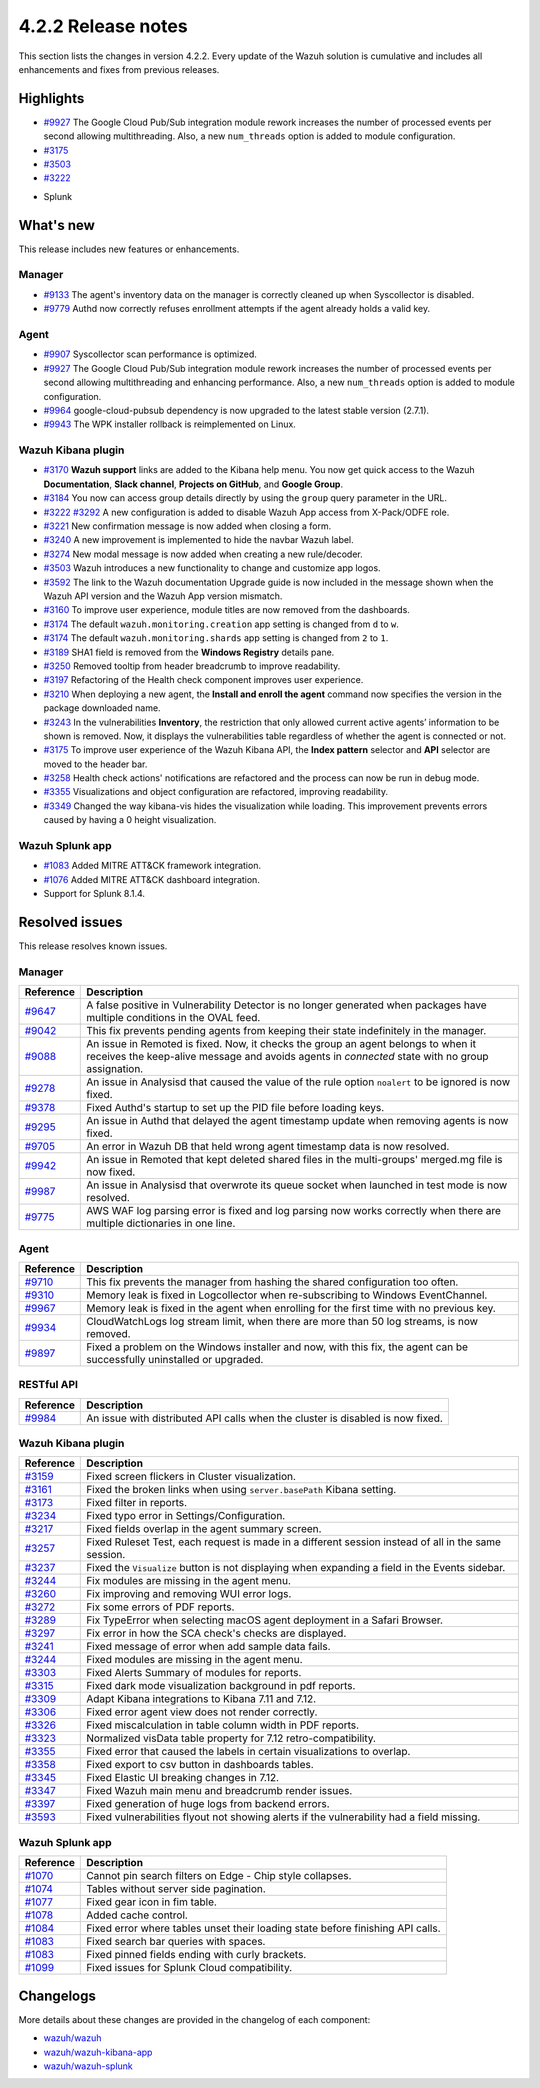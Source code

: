 .. meta::
      :description: Wazuh 4.2.2 has been released. Check out our release notes to discover the changes and additions of this release.

.. _release_4_2_2:

4.2.2 Release notes
===================

This section lists the changes in version 4.2.2. Every update of the Wazuh solution is cumulative and includes all enhancements and fixes from previous releases.

Highlights
----------

- `#9927 <https://github.com/wazuh/wazuh/pull/9927>`_ The Google Cloud Pub/Sub integration module rework increases the number of processed events per second allowing multithreading. Also, a new ``num_threads`` option is added to module configuration.


- `#3175 <https://github.com/wazuh/wazuh-kibana-app/pull/3175>`_
- `#3503 <https://github.com/wazuh/wazuh-kibana-app/pull/3503>`_
- `#3222 <https://github.com/wazuh/wazuh-kibana-app/pull/3222>`_

+ Splunk

What's new
----------

This release includes new features or enhancements. 

Manager
^^^^^^^

- `#9133 <https://github.com/wazuh/wazuh/pull/9133>`_ The agent's inventory data on the manager is correctly cleaned up when Syscollector is disabled.
- `#9779 <https://github.com/wazuh/wazuh/pull/9779>`_ Authd now correctly refuses enrollment attempts if the agent already holds a valid key.

Agent
^^^^^

- `#9907 <https://github.com/wazuh/wazuh/pull/9907>`_ Syscollector scan performance is optimized.
- `#9927 <https://github.com/wazuh/wazuh/pull/9927>`_ The Google Cloud Pub/Sub integration module rework increases the number of processed events per second allowing multithreading and enhancing performance. Also, a new ``num_threads`` option is added to module configuration.
- `#9964 <https://github.com/wazuh/wazuh/pull/9964>`_ google-cloud-pubsub dependency is now upgraded to the latest stable version (2.7.1).
- `#9943 <https://github.com/wazuh/wazuh/pull/9443>`_ The WPK installer rollback is reimplemented on Linux.

Wazuh Kibana plugin
^^^^^^^^^^^^^^^^^^^

- `#3170 <https://github.com/wazuh/wazuh-kibana-app/pull/3170>`_ **Wazuh support** links are added to the Kibana help menu. You now get quick access to the Wazuh **Documentation**, **Slack channel**, **Projects on GitHub**, and **Google Group**.
- `#3184 <https://github.com/wazuh/wazuh-kibana-app/pull/3184>`_ You now can access group details directly by using the ``group`` query parameter in the URL. 
- `#3222 <https://github.com/wazuh/wazuh-kibana-app/pull/3222>`_ `#3292 <https://github.com/wazuh/wazuh-kibana-app/pull/3292>`_ A new configuration is added to disable Wazuh App access from X-Pack/ODFE role.
- `#3221 <https://github.com/wazuh/wazuh-kibana-app/pull/3221>`_ New confirmation message is now added when closing a form.
- `#3240 <https://github.com/wazuh/wazuh-kibana-app/pull/3240>`_ A new improvement is implemented to hide the navbar Wazuh label.
- `#3274 <https://github.com/wazuh/wazuh-kibana-app/pull/3274>`_ New modal message is now added when creating a new rule/decoder.
- `#3503 <https://github.com/wazuh/wazuh-kibana-app/pull/3503>`_ Wazuh introduces a new functionality to change and customize app logos.
- `#3592 <https://github.com/wazuh/wazuh-kibana-app/pull/3592>`_ The link to the Wazuh documentation Upgrade guide is now included in the message shown when the Wazuh API version and the Wazuh App version mismatch.
- `#3160 <https://github.com/wazuh/wazuh-kibana-app/pull/3160>`_ To improve user experience, module titles are now removed from the dashboards.
- `#3174 <https://github.com/wazuh/wazuh-kibana-app/pull/3174>`_ The default ``wazuh.monitoring.creation`` app setting is changed from ``d`` to ``w``.
- `#3174 <https://github.com/wazuh/wazuh-kibana-app/pull/3174>`_ The default ``wazuh.monitoring.shards`` app setting is changed from ``2`` to ``1``.
- `#3189 <https://github.com/wazuh/wazuh-kibana-app/pull/3189>`_ SHA1 field is removed from the **Windows Registry** details pane. 
- `#3250 <https://github.com/wazuh/wazuh-kibana-app/pull/3250>`_ Removed tooltip from header breadcrumb to improve readability.
- `#3197 <https://github.com/wazuh/wazuh-kibana-app/pull/3197>`_ Refactoring of the Health check component improves user experience.
- `#3210 <https://github.com/wazuh/wazuh-kibana-app/issues/3210>`_ When deploying a new agent, the **Install and enroll the agent** command now specifies the version in the package downloaded name.
- `#3243 <https://github.com/wazuh/wazuh-kibana-app/pull/3243>`_ In the vulnerabilities **Inventory**, the restriction that only allowed current active agents’ information to be shown is removed. Now, it displays the vulnerabilities table regardless of whether the agent is connected or not. 
- `#3175 <https://github.com/wazuh/wazuh-kibana-app/pull/3175>`_ To improve user experience of the Wazuh Kibana API, the **Index pattern** selector and **API** selector are moved to the header bar.
- `#3258 <https://github.com/wazuh/wazuh-kibana-app/pull/3258>`_ Health check actions' notifications are refactored and the process can now be run in debug mode.
- `#3355 <https://github.com/wazuh/wazuh-kibana-app/pull/3355>`_ Visualizations and object configuration are refactored, improving readability.
- `#3349 <https://github.com/wazuh/wazuh-kibana-app/pull/3349>`_ Changed the way kibana-vis hides the visualization while loading. This improvement prevents errors caused by having a 0 height visualization.


Wazuh Splunk app
^^^^^^^^^^^^^^^^

- `#1083 <https://github.com/wazuh/wazuh-splunk/pull/1083>`_ Added MITRE ATT&CK framework integration.
- `#1076 <https://github.com/wazuh/wazuh-splunk/pull/1076>`_ Added MITRE ATT&CK dashboard integration.
- Support for Splunk 8.1.4.

Resolved issues
---------------

This release resolves known issues. 

Manager
^^^^^^^

==============================================================    =============
Reference                                                         Description
==============================================================    =============
`#9647 <https://github.com/wazuh/wazuh/pull/9647>`_               A false positive in Vulnerability Detector is no longer generated when packages have multiple conditions in the OVAL feed.
`#9042 <https://github.com/wazuh/wazuh/pull/9042>`_               This fix prevents pending agents from keeping their state indefinitely in the manager. 
`#9088 <https://github.com/wazuh/wazuh/pull/9088>`_               An issue in Remoted is fixed. Now, it checks the group an agent belongs to when it receives the keep-alive message and avoids agents in *connected* state with no group assignation.
`#9278 <https://github.com/wazuh/wazuh/pull/9278>`_               An issue in Analysisd that caused the value of the rule option ``noalert`` to be ignored is now fixed.
`#9378 <https://github.com/wazuh/wazuh/pull/9378>`_               Fixed Authd's startup to set up the PID file before loading keys.
`#9295 <https://github.com/wazuh/wazuh/pull/9295>`_               An issue in Authd that delayed the agent timestamp update when removing agents is now fixed. 
`#9705 <https://github.com/wazuh/wazuh/pull/9705>`_               An error in Wazuh DB that held wrong agent timestamp data is now resolved.
`#9942 <https://github.com/wazuh/wazuh/pull/9942>`_               An issue in Remoted that kept deleted shared files in the multi-groups' merged.mg file is now fixed. 
`#9987 <https://github.com/wazuh/wazuh/pull/9987>`_               An issue in Analysisd that overwrote its queue socket when launched in test mode  is now resolved. 
`#9775 <https://github.com/wazuh/wazuh/pull/9775>`_               AWS WAF log parsing error is fixed and log parsing now works correctly when there are multiple dictionaries in one line. 
==============================================================    =============


Agent
^^^^^

==============================================================    =============
Reference                                                         Description
==============================================================    =============
`#9710 <https://github.com/wazuh/wazuh/pull/9710>`_               This fix prevents the manager from hashing the shared configuration too often.
`#9310 <https://github.com/wazuh/wazuh/pull/9310>`_               Memory leak is fixed in Logcollector when re-subscribing to Windows EventChannel.
`#9967 <https://github.com/wazuh/wazuh/pull/9967>`_               Memory leak is fixed in the agent when enrolling for the first time with no previous key. 
`#9934 <https://github.com/wazuh/wazuh/pull/9934>`_               CloudWatchLogs log stream limit, when there are more than 50 log streams, is now removed.
`#9897 <https://github.com/wazuh/wazuh/pull/9897>`_               Fixed a problem on the Windows installer and now, with this fix, the agent can be successfully uninstalled or upgraded.
==============================================================    =============


RESTful API
^^^^^^^^^^^

==============================================================    =============
Reference                                                         Description
==============================================================    =============
`#9984 <https://github.com/wazuh/wazuh/pull/9984>`_               An issue with distributed API calls when the cluster is disabled is now fixed. 
==============================================================    =============

Wazuh Kibana plugin
^^^^^^^^^^^^^^^^^^^

==============================================================    =============
Reference                                                         Description
==============================================================    =============
`#3159 <https://github.com/wazuh/wazuh-kibana-app/pull/3159>`_    Fixed screen flickers in Cluster visualization.
`#3161 <https://github.com/wazuh/wazuh-kibana-app/pull/3161>`_    Fixed the broken links when using ``server.basePath`` Kibana setting.
`#3173 <https://github.com/wazuh/wazuh-kibana-app/pull/3173>`_    Fixed filter in reports.
`#3234 <https://github.com/wazuh/wazuh-kibana-app/pull/3234>`_    Fixed typo error in Settings/Configuration.
`#3217 <https://github.com/wazuh/wazuh-kibana-app/pull/3217>`_    Fixed fields overlap in the agent summary screen.
`#3257 <https://github.com/wazuh/wazuh-kibana-app/pull/3257>`_    Fixed Ruleset Test, each request is made in a different session instead of all in the same session.
`#3237 <https://github.com/wazuh/wazuh-kibana-app/pull/3237>`_    Fixed the ``Visualize`` button is not displaying when expanding a field in the Events sidebar.
`#3244 <https://github.com/wazuh/wazuh-kibana-app/pull/3244>`_    Fix modules are missing in the agent menu.
`#3260 <https://github.com/wazuh/wazuh-kibana-app/pull/3260>`_    Fix improving and removing WUI error logs.
`#3272 <https://github.com/wazuh/wazuh-kibana-app/pull/3272>`_    Fix some errors of PDF reports.
`#3289 <https://github.com/wazuh/wazuh-kibana-app/pull/3289>`_    Fix TypeError when selecting macOS agent deployment in a Safari Browser.
`#3297 <https://github.com/wazuh/wazuh-kibana-app/pull/3297>`_    Fix error in how the SCA check's checks are displayed.
`#3241 <https://github.com/wazuh/wazuh-kibana-app/pull/3241>`_    Fixed message of error when add sample data fails.
`#3244 <https://github.com/wazuh/wazuh-kibana-app/pull/3244>`_    Fixed modules are missing in the agent menu.
`#3303 <https://github.com/wazuh/wazuh-kibana-app/pull/3303>`_    Fixed Alerts Summary of modules for reports.
`#3315 <https://github.com/wazuh/wazuh-kibana-app/pull/3315>`_    Fixed dark mode visualization background in pdf reports.
`#3309 <https://github.com/wazuh/wazuh-kibana-app/pull/3309>`_    Adapt Kibana integrations to Kibana 7.11 and 7.12. 
`#3306 <https://github.com/wazuh/wazuh-kibana-app/pull/3306>`_    Fixed error agent view does not render correctly.
`#3326 <https://github.com/wazuh/wazuh-kibana-app/pull/3326>`_    Fixed miscalculation in table column width in PDF reports.
`#3323 <https://github.com/wazuh/wazuh-kibana-app/pull/3323>`_    Normalized visData table property for 7.12 retro-compatibility.
`#3355 <https://github.com/wazuh/wazuh-kibana-app/pull/3355>`_    Fixed error that caused the labels in certain visualizations to overlap.
`#3358 <https://github.com/wazuh/wazuh-kibana-app/pull/3358>`_    Fixed export to csv button in dashboards tables.
`#3345 <https://github.com/wazuh/wazuh-kibana-app/pull/3345>`_    Fixed Elastic UI breaking changes in 7.12.
`#3347 <https://github.com/wazuh/wazuh-kibana-app/pull/3347>`_    Fixed Wazuh main menu and breadcrumb render issues.
`#3397 <https://github.com/wazuh/wazuh-kibana-app/pull/3397>`_    Fixed generation of huge logs from backend errors.
`#3593 <https://github.com/wazuh/wazuh-kibana-app/pull/3593>`_    Fixed vulnerabilities flyout not showing alerts if the vulnerability had a field missing.
==============================================================    =============

Wazuh Splunk app
^^^^^^^^^^^^^^^^

==============================================================    =============
Reference                                                         Description
==============================================================    =============
`#1070 <https://github.com/wazuh/wazuh-splunk/pull/1070>`_        Cannot pin search filters on Edge - Chip style collapses.
`#1074 <https://github.com/wazuh/wazuh-splunk/pull/1074>`_        Tables without server side pagination.
`#1077 <https://github.com/wazuh/wazuh-splunk/pull/1077>`_        Fixed gear icon in fim table.
`#1078 <https://github.com/wazuh/wazuh-splunk/pull/1078>`_        Added cache control.
`#1084 <https://github.com/wazuh/wazuh-splunk/pull/1084>`_        Fixed error where tables unset their loading state before finishing API calls.
`#1083 <https://github.com/wazuh/wazuh-splunk/pull/1083>`_        Fixed search bar queries with spaces.
`#1083 <https://github.com/wazuh/wazuh-splunk/pull/1083>`_        Fixed pinned fields ending with curly brackets.
`#1099 <https://github.com/wazuh/wazuh-splunk/pull/1099>`_        Fixed issues for Splunk Cloud compatibility.
==============================================================    =============

Changelogs
----------

More details about these changes are provided in the changelog of each component:

- `wazuh/wazuh <https:xxxx>`_
- `wazuh/wazuh-kibana-app <https://xxxx>`_
- `wazuh/wazuh-splunk <https://xxxx>`_